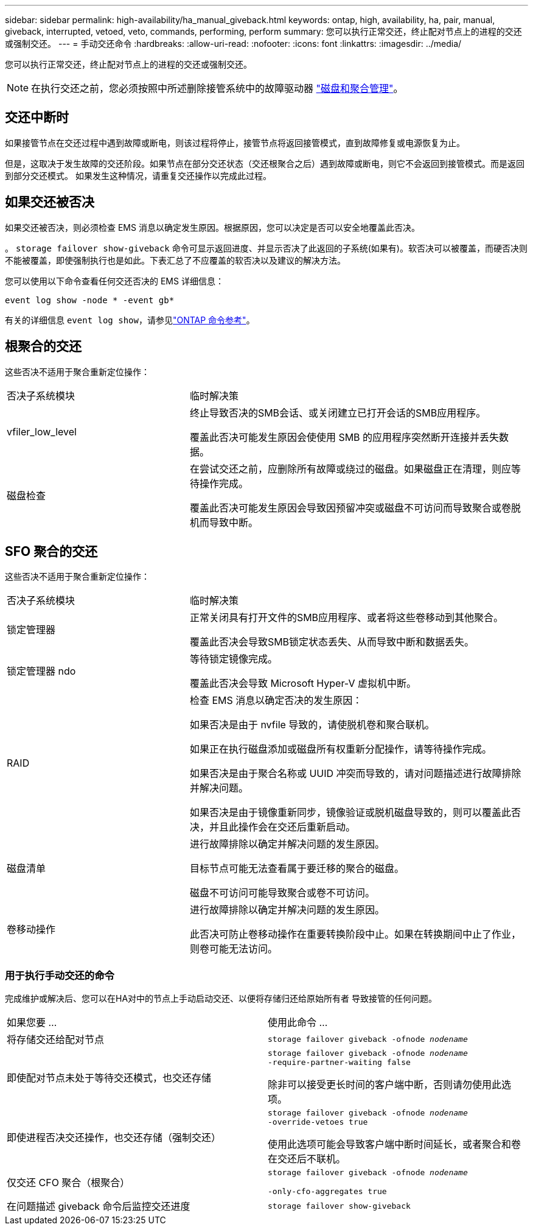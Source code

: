 ---
sidebar: sidebar 
permalink: high-availability/ha_manual_giveback.html 
keywords: ontap, high, availability, ha, pair, manual, giveback, interrupted, vetoed, veto, commands, performing, perform 
summary: 您可以执行正常交还，终止配对节点上的进程的交还或强制交还。 
---
= 手动交还命令
:hardbreaks:
:allow-uri-read: 
:nofooter: 
:icons: font
:linkattrs: 
:imagesdir: ../media/


[role="lead"]
您可以执行正常交还，终止配对节点上的进程的交还或强制交还。


NOTE: 在执行交还之前，您必须按照中所述删除接管系统中的故障驱动器 link:../disks-aggregates/index.html["磁盘和聚合管理"]。



== 交还中断时

如果接管节点在交还过程中遇到故障或断电，则该过程将停止，接管节点将返回接管模式，直到故障修复或电源恢复为止。

但是，这取决于发生故障的交还阶段。如果节点在部分交还状态（交还根聚合之后）遇到故障或断电，则它不会返回到接管模式。而是返回到部分交还模式。  如果发生这种情况，请重复交还操作以完成此过程。



== 如果交还被否决

如果交还被否决，则必须检查 EMS 消息以确定发生原因。根据原因，您可以决定是否可以安全地覆盖此否决。

。 `storage failover show-giveback` 命令可显示返回进度、并显示否决了此返回的子系统(如果有)。软否决可以被覆盖，而硬否决则不能被覆盖，即使强制执行也是如此。下表汇总了不应覆盖的软否决以及建议的解决方法。

您可以使用以下命令查看任何交还否决的 EMS 详细信息：

`event log show -node * -event gb*`

有关的详细信息 `event log show`，请参见link:https://docs.netapp.com/us-en/ontap-cli/event-log-show.html["ONTAP 命令参考"^]。



== 根聚合的交还

这些否决不适用于聚合重新定位操作：

[cols="35,65"]
|===


| 否决子系统模块 | 临时解决策 


 a| 
vfiler_low_level
 a| 
终止导致否决的SMB会话、或关闭建立已打开会话的SMB应用程序。

覆盖此否决可能发生原因会使使用 SMB 的应用程序突然断开连接并丢失数据。



 a| 
磁盘检查
 a| 
在尝试交还之前，应删除所有故障或绕过的磁盘。如果磁盘正在清理，则应等待操作完成。

覆盖此否决可能发生原因会导致因预留冲突或磁盘不可访问而导致聚合或卷脱机而导致中断。

|===


== SFO 聚合的交还

这些否决不适用于聚合重新定位操作：

[cols="35,65"]
|===


| 否决子系统模块 | 临时解决策 


 a| 
锁定管理器
 a| 
正常关闭具有打开文件的SMB应用程序、或者将这些卷移动到其他聚合。

覆盖此否决会导致SMB锁定状态丢失、从而导致中断和数据丢失。



 a| 
锁定管理器 ndo
 a| 
等待锁定镜像完成。

覆盖此否决会导致 Microsoft Hyper-V 虚拟机中断。



| RAID  a| 
检查 EMS 消息以确定否决的发生原因：

如果否决是由于 nvfile 导致的，请使脱机卷和聚合联机。

如果正在执行磁盘添加或磁盘所有权重新分配操作，请等待操作完成。

如果否决是由于聚合名称或 UUID 冲突而导致的，请对问题描述进行故障排除并解决问题。

如果否决是由于镜像重新同步，镜像验证或脱机磁盘导致的，则可以覆盖此否决，并且此操作会在交还后重新启动。



| 磁盘清单  a| 
进行故障排除以确定并解决问题的发生原因。

目标节点可能无法查看属于要迁移的聚合的磁盘。

磁盘不可访问可能导致聚合或卷不可访问。



| 卷移动操作  a| 
进行故障排除以确定并解决问题的发生原因。

此否决可防止卷移动操作在重要转换阶段中止。如果在转换期间中止了作业，则卷可能无法访问。

|===


=== 用于执行手动交还的命令

完成维护或解决后、您可以在HA对中的节点上手动启动交还、以便将存储归还给原始所有者
导致接管的任何问题。

|===


| 如果您要 ... | 使用此命令 ... 


 a| 
将存储交还给配对节点
| `storage failover giveback ‑ofnode _nodename_` 


 a| 
即使配对节点未处于等待交还模式，也交还存储
 a| 
`storage failover giveback ‑ofnode _nodename_`
`‑require‑partner‑waiting false`

除非可以接受更长时间的客户端中断，否则请勿使用此选项。



| 即使进程否决交还操作，也交还存储（强制交还）  a| 
`storage failover giveback ‑ofnode _nodename_`
`‑override‑vetoes true`

使用此选项可能会导致客户端中断时间延长，或者聚合和卷在交还后不联机。



| 仅交还 CFO 聚合（根聚合）  a| 
`storage failover giveback ‑ofnode _nodename_`

`‑only‑cfo‑aggregates true`



| 在问题描述 giveback 命令后监控交还进度 | `storage failover show‑giveback` 
|===